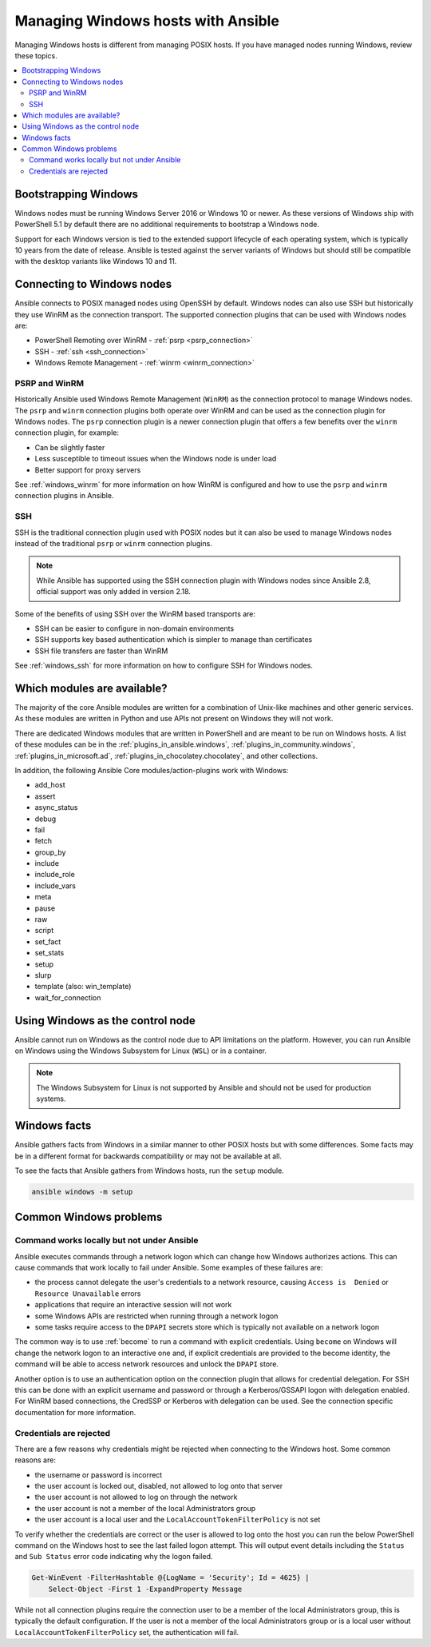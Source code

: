 .. _working_with_windows:

Managing Windows hosts with Ansible
===================================

Managing Windows hosts is different from managing POSIX hosts. If you have managed nodes running Windows, review these topics.

.. contents::
   :local:

Bootstrapping Windows
---------------------

Windows nodes must be running Windows Server 2016 or Windows 10 or newer. As these versions of Windows ship with PowerShell 5.1 by default there are no additional requirements to bootstrap a Windows node.

Support for each Windows version is tied to the extended support lifecycle of each operating system, which is typically 10 years from the date of release. Ansible is tested against the server variants of Windows but should still be compatible with the desktop variants like Windows 10 and 11.

Connecting to Windows nodes
---------------------------

Ansible connects to POSIX managed nodes using OpenSSH by default. Windows nodes can also use SSH but historically they use WinRM as the connection transport. The supported connection plugins that can be used with Windows nodes are:

* PowerShell Remoting over WinRM - :ref:`psrp <psrp_connection>`
* SSH - :ref:`ssh <ssh_connection>`
* Windows Remote Management -  :ref:`winrm <winrm_connection>`

PSRP and WinRM
""""""""""""""

Historically Ansible used Windows Remote Management (``WinRM``) as the connection protocol to manage Windows nodes. The ``psrp`` and ``winrm`` connection plugins both operate over WinRM and can be used as the connection plugin for Windows nodes. The ``psrp`` connection plugin is a newer connection plugin that offers a few benefits over the ``winrm`` connection plugin, for example:

* Can be slightly faster
* Less susceptible to timeout issues when the Windows node is under load
* Better support for proxy servers

See :ref:`windows_winrm` for more information on how WinRM is configured and how to use the ``psrp`` and ``winrm`` connection plugins in Ansible.

SSH
"""

SSH is the traditional connection plugin used with POSIX nodes but it can also be used to manage Windows nodes instead of the traditional ``psrp`` or ``winrm`` connection plugins.

.. note::
   While Ansible has supported using the SSH connection plugin with Windows nodes since Ansible 2.8, official support was only added in version 2.18.

Some of the benefits of using SSH over the WinRM based transports are:

* SSH can be easier to configure in non-domain environments
* SSH supports key based authentication which is simpler to manage than certificates
* SSH file transfers are faster than WinRM

See :ref:`windows_ssh` for more information on how to configure SSH for Windows nodes.

Which modules are available?
----------------------------

The majority of the core Ansible modules are written for a combination of Unix-like machines and other generic services. As these modules are written in Python and use APIs not present on Windows they will not work.

There are dedicated Windows modules that are written in PowerShell and are meant to be run on Windows hosts. A list of these modules can be in the :ref:`plugins_in_ansible.windows`, :ref:`plugins_in_community.windows`, :ref:`plugins_in_microsoft.ad`, :ref:`plugins_in_chocolatey.chocolatey`, and other collections.

In addition, the following Ansible Core modules/action-plugins work with Windows:

* add_host
* assert
* async_status
* debug
* fail
* fetch
* group_by
* include
* include_role
* include_vars
* meta
* pause
* raw
* script
* set_fact
* set_stats
* setup
* slurp
* template (also: win_template)
* wait_for_connection

.. _windows_control_node:

Using Windows as the control node
---------------------------------

Ansible cannot run on Windows as the control node due to API limitations on the platform. However, you can run Ansible on Windows using the Windows Subsystem for Linux (``WSL``) or in a container.

.. note::
   The Windows Subsystem for Linux is not supported by Ansible and should not be used for production systems.

Windows facts
-------------

Ansible gathers facts from Windows in a similar manner to other POSIX hosts but with some differences. Some facts may be in a different format for backwards compatibility or may not be available at all.

To see the facts that Ansible gathers from Windows hosts, run the ``setup`` module.

.. code-block:: bash

   ansible windows -m setup

Common Windows problems
-----------------------

Command works locally but not under Ansible
"""""""""""""""""""""""""""""""""""""""""""

Ansible executes commands through a network logon which can change how Windows authorizes actions. This can cause commands that work locally to fail under Ansible. Some examples of these failures are:

* the process cannot delegate the user's credentials to a network resource, causing ``Access is  Denied`` or ``Resource Unavailable`` errors
* applications that require an interactive session will not work
* some Windows APIs are restricted when running through a network logon
* some tasks require access to the ``DPAPI`` secrets store which is typically not available on a network logon

The common way is to use :ref:`become` to run a command with explicit credentials. Using ``become`` on Windows will change the network logon to an interactive one and, if explicit credentials are provided to the become identity, the command will be able to access network resources and unlock the ``DPAPI`` store.

Another option is to use an authentication option on the connection plugin that allows for credential delegation. For SSH this can be done with an explicit username and password or through a Kerberos/GSSAPI logon with delegation enabled. For WinRM based connections, the CredSSP or Kerberos with delegation can be used. See the connection specific documentation for more information.

Credentials are rejected
""""""""""""""""""""""""

There are a few reasons why credentials might be rejected when connecting to the Windows host. Some common reasons are:

* the username or password is incorrect
* the user account is locked out, disabled, not allowed to log onto that server
* the user account is not allowed to log on through the network
* the user account is not a member of the local Administrators group
* the user account is a local user and the ``LocalAccountTokenFilterPolicy`` is not set

To verify whether the credentials are correct or the user is allowed to log onto the host you can run the below PowerShell command on the Windows host to see the last failed logon attempt. This will output event details including the ``Status`` and ``Sub Status`` error code indicating why the logon failed.

.. code-block:: powershell

    Get-WinEvent -FilterHashtable @{LogName = 'Security'; Id = 4625} |
        Select-Object -First 1 -ExpandProperty Message

While not all connection plugins require the connection user to be a member of the local Administrators group, this is typically the default configuration. If the user is not a member of the local Administrators group or is a local user without ``LocalAccountTokenFilterPolicy`` set, the authentication will fail.

.. seealso::

   :ref:`intro_adhoc`
       Examples of basic commands
   :ref:`working_with_playbooks`
       Learning Ansible's configuration management language
   :ref:`developing_modules`
       How to write modules
   :ref:`windows_dsc`
      Using Ansible with Windows Desired State Configuration
   :ref:`windows_performance`
       Performance considerations for managing Windows hosts
   :ref:`windows_usage`
       Windows usage guide
   `Mailing List <https://groups.google.com/group/ansible-project>`_
       Questions? Help? Ideas?  Stop by the list on Google Groups
   :ref:`communication_irc`
       How to join Ansible chat channels
